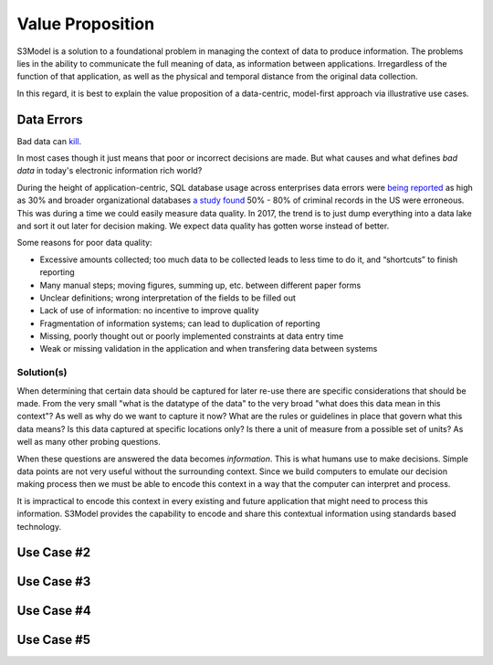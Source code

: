 =================
Value Proposition
=================

S3Model is a solution to a foundational problem in managing the context of data to produce information. The problems lies in the ability to communicate the full meaning of data, as information between applications. Irregardless of the function of that application, as well as the physical and temporal distance from the original data collection. 

In this regard, it is best to explain the value proposition of a data-centric, model-first approach via illustrative use cases. 


Data Errors
===========

Bad data can `kill <http://www.schwabweb.de/Publikationen/z29.pdf>`_.

In most cases though it just means that poor or incorrect decisions are made. But what causes and what defines *bad data* in today's electronic information rich world? 

During the height of application-centric, SQL database usage across enterprises data errors were `being reported <https://goo.gl/qTVGvJ>`_ as high as 30% and broader organizational databases `a study found <https://goo.gl/WSaUPk>`_ 50% - 80% of criminal records in the US were erroneous. This was during a time we could easily measure data quality. In 2017, the trend is to just dump everything into a data lake and sort it out later for decision making. We expect data quality has gotten worse instead of better.

Some reasons for poor data quality:

- Excessive amounts collected; too much data to be collected leads to less time to do it, and “shortcuts” to finish reporting

- Many manual steps; moving figures, summing up, etc. between different paper forms

- Unclear definitions; wrong interpretation of the fields to be filled out

- Lack of use of information: no incentive to improve quality

- Fragmentation of information systems; can lead to duplication of reporting

- Missing, poorly thought out or poorly implemented constraints at data entry time

- Weak or missing validation in the application and when transfering data between systems



Solution(s)
-----------
When determining that certain data should be captured for later re-use there are specific considerations that should be made. From the very small "what is the datatype of the data" to the very broad "what does this data mean in this context"? As well as why do we want to capture it now? What are the rules or guidelines in place that govern what this data means? Is this data captured at specific locations only? Is there a unit of measure from a possible set of units? As well as many other probing questions.

When these questions are answered the data becomes *information*. This is what humans use to make decisions. Simple data points are not very useful without the surrounding context. Since we build computers to emulate our decision making process then we must be able to encode this context in a way that the computer can interpret and process. 

It is impractical to encode this context in every existing and future application that might need to process this information. S3Model provides the capability to encode and share this contextual information using standards based technology.  



Use Case #2
===========


Use Case #3
===========


Use Case #4
===========


Use Case #5
===========

